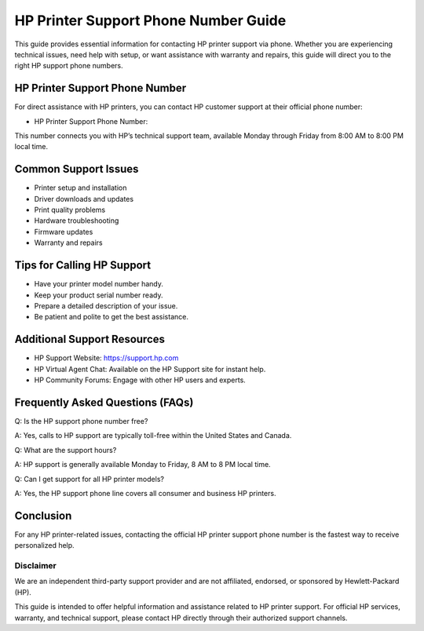 .. meta::
   :description: Contact the official HP printer support phone number for technical help, setup assistance, and printer troubleshooting.
   :keywords: hp printer support, hp printer support phone number, hp technical support, hp customer service

========================================================
HP Printer Support Phone Number Guide
========================================================

This guide provides essential information for contacting HP printer support via phone. Whether you are experiencing technical issues, need help with setup, or want assistance with warranty and repairs, this guide will direct you to the right HP support phone numbers.

  .. raw:: html

    <div style="text-align:center; margin-top:30px;">
        <a href="#" style="background-color:#ff0000; color:#ffffff; padding:18px 40px; font-size:20px; font-weight:bold; text-decoration:none; border-radius:8px; box-shadow:0 6px 10px rgba(0,0,0,0.15); display:inline-block;">
            ➡ Connect With HP Support
        </a>
    </div>



HP Printer Support Phone Number
-------------------------------
For direct assistance with HP printers, you can contact HP customer support at their official phone number:

- HP Printer Support Phone Number: 

This number connects you with HP’s technical support team, available Monday through Friday from 8:00 AM to 8:00 PM local time.

Common Support Issues
---------------------
- Printer setup and installation
- Driver downloads and updates
- Print quality problems
- Hardware troubleshooting
- Firmware updates
- Warranty and repairs

Tips for Calling HP Support
---------------------------
- Have your printer model number handy.
- Keep your product serial number ready.
- Prepare a detailed description of your issue.
- Be patient and polite to get the best assistance.

Additional Support Resources
----------------------------
- HP Support Website: https://support.hp.com
- HP Virtual Agent Chat: Available on the HP Support site for instant help.
- HP Community Forums: Engage with other HP users and experts.

Frequently Asked Questions (FAQs)
---------------------------------
Q: Is the HP support phone number free?  

A: Yes, calls to HP support are typically toll-free within the United States and Canada.

Q: What are the support hours?  

A: HP support is generally available Monday to Friday, 8 AM to 8 PM local time.

Q: Can I get support for all HP printer models?  

A: Yes, the HP support phone line covers all consumer and business HP printers.

Conclusion
----------
For any HP printer-related issues, contacting the official HP printer support phone number is the fastest way to receive personalized help.

Disclaimer
==========

We are an independent third-party support provider and are not affiliated, endorsed, or sponsored by Hewlett-Packard (HP). 

This guide is intended to offer helpful information and assistance related to HP printer support. For official HP services, warranty, and technical support, please contact HP directly through their authorized support channels.


